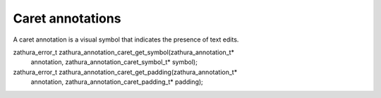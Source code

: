 Caret annotations
=================

A caret annotation is a visual symbol that indicates the presence of text edits.

zathura_error_t zathura_annotation_caret_get_symbol(zathura_annotation_t*
    annotation, zathura_annotation_caret_symbol_t* symbol);

zathura_error_t zathura_annotation_caret_get_padding(zathura_annotation_t*
    annotation, zathura_annotation_caret_padding_t* padding);
